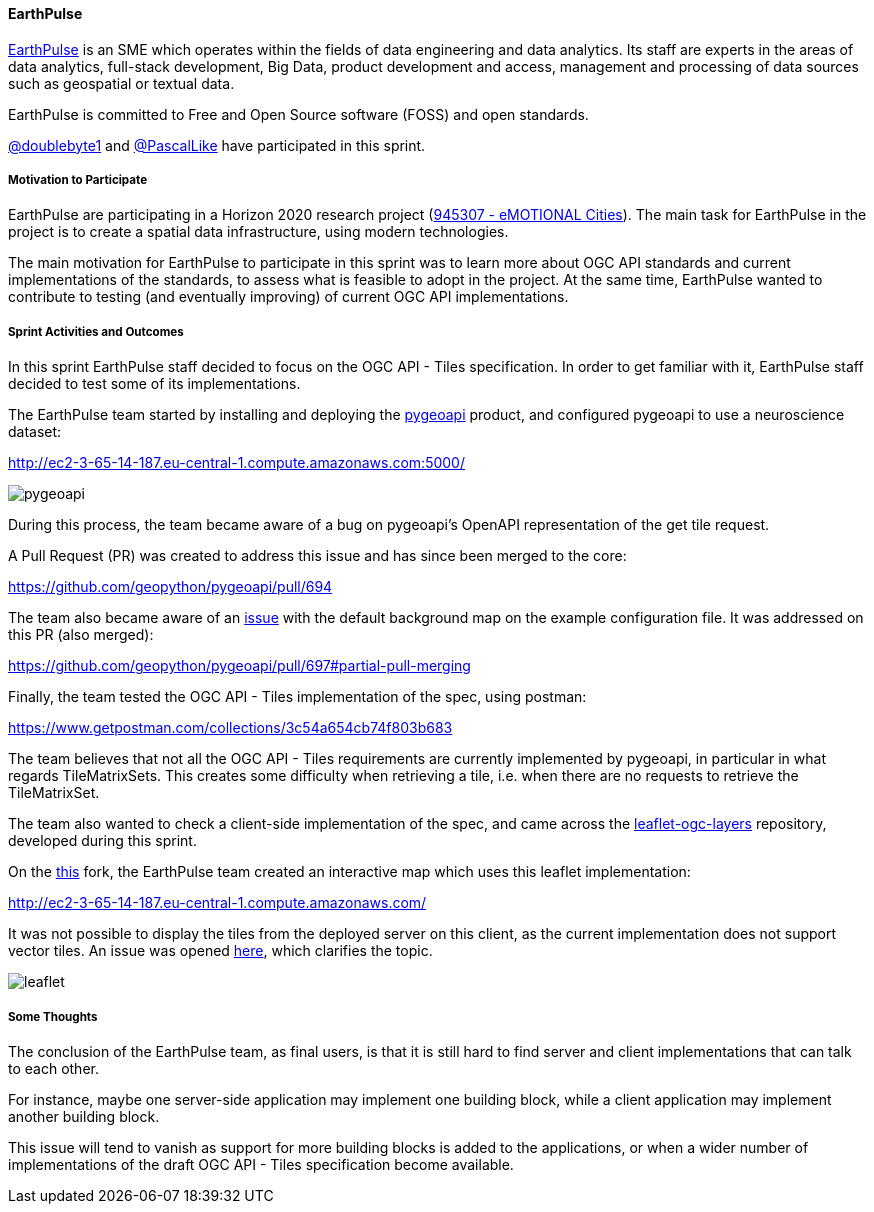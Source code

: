 ==== EarthPulse

https://earthpulse.pt/[EarthPulse] is an SME which operates within the fields of data engineering and data analytics. Its staff are experts in the areas of data analytics, full-stack development, Big Data, product development and access, management and processing of data sources such as geospatial or textual data.

EarthPulse is committed to Free and Open Source software (FOSS) and open standards.

https://github.com/doublebyte1/[@doublebyte1] and https://github.com/PascalLike[@PascalLike] have participated in this sprint.

===== Motivation to Participate

EarthPulse are participating in a Horizon 2020 research project (https://cordis.europa.eu/project/id/945307[945307 - eMOTIONAL Cities]). The main task for EarthPulse in the project is to create a spatial data infrastructure, using modern technologies.

The main motivation for EarthPulse to participate in this sprint was to learn more about OGC API standards and current implementations of the standards, to assess what is feasible to adopt in the project. At the same time, EarthPulse wanted to contribute to testing (and eventually improving) of current OGC API implementations.

===== Sprint Activities and Outcomes

In this sprint EarthPulse staff decided to focus on the OGC API - Tiles specification. In order to get familiar with it, EarthPulse staff decided to test some of its implementations.

The EarthPulse team started by installing and deploying the https://pygeoapi.io/[pygeoapi] product, and configured pygeoapi to use a neuroscience dataset:

http://ec2-3-65-14-187.eu-central-1.compute.amazonaws.com:5000/

image::images/pygeoapi_screenshot.png[pygeoapi]

During this process, the team became aware of a bug on pygeoapi's OpenAPI representation of the get tile request.

A Pull Request (PR) was created to address this issue and has since been merged to the core:

https://github.com/geopython/pygeoapi/pull/694

The team also became aware of an https://github.com/geopython/pygeoapi/issues/567[issue] with the default background map on the example configuration file. It was addressed on this PR (also merged):

https://github.com/geopython/pygeoapi/pull/697#partial-pull-merging

Finally, the team tested the OGC API - Tiles implementation of the spec, using postman:

https://www.getpostman.com/collections/3c54a654cb74f803b683

The team believes that not all the OGC API - Tiles requirements are currently implemented by pygeoapi, in particular in what regards TileMatrixSets. This creates some difficulty when retrieving a tile, i.e. when there are no requests to retrieve the TileMatrixSet.

The team also wanted to check a client-side implementation of the spec, and came across the https://github.com/frontiersi/leaflet-ogc-layers[leaflet-ogc-layers] repository, developed during this sprint.

On the https://github.com/PascalLike/leaflet-ogc-layers[this] fork, the EarthPulse team created an interactive map which uses this leaflet implementation:

http://ec2-3-65-14-187.eu-central-1.compute.amazonaws.com/

It was not possible to display the tiles from the deployed server on this client, as the current implementation does not support vector tiles. An issue was opened https://github.com/frontiersi/leaflet-ogc-layers/issues/1[here], which clarifies the topic.

image::images/leaflet_screenshot.png[leaflet]

===== Some Thoughts

The conclusion of the EarthPulse team, as final users, is that it is still hard to find server and client implementations that can talk to each other.

For instance, maybe one server-side application may implement one building block, while a client application may implement another building block.

This issue will tend to vanish as support for more building blocks is added to the applications, or when a wider number of implementations of the draft OGC API - Tiles specification become available.
